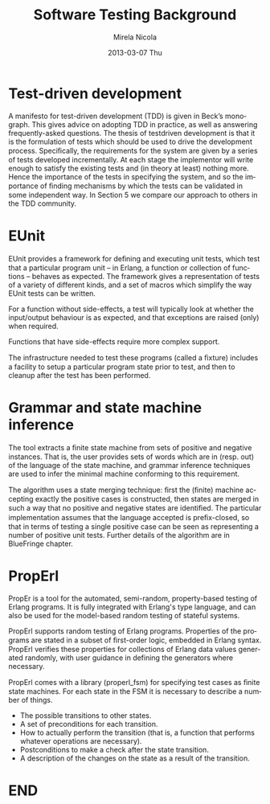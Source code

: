 #+STARTUP: showall hidestars
#+TAGS: DOCS(d) CODING(c) TESTING(t) PLANING(p)
#+LINK_UP: sitemap.html
#+LINK_HOME: main.html
#+OPTIONS:   H:3 num:t toc:t \n:nil @:t ::t |:t ^:nil -:t f:t *:t <:t
#+OPTIONS:   TeX:t LaTeX:t skip:nil d:nil todo:t pri:nil tags:not-in-toc
#+DESCRIPTION: Augment design process with system property discovering aid.
#+KEYWORDS: SmallCell, 
#+LANGUAGE: en

#+STYLE: <link rel="stylesheet" type="text/css" href="org-manual.css" />


#+AUTHOR:    Mirela Nicola
#+EMAIL:     mirela_nikola@yahoo.com
#+DATE:      2013-03-07 Thu

#+TITLE: Software Testing Background


* Test-driven development

  A manifesto for test-driven development (TDD) is given in Beck’s
  monograph. This gives advice on adopting TDD in practice, as well as
  answering frequently-asked questions. The thesis of testdriven
  development is that it is the formulation of tests which should be
  used to drive the development process.  Speciﬁcally, the requirements
  for the system are given by a series of tests developed
  incrementally. At each stage the implementor will write enough to
  satisfy the existing tests and (in theory at least) nothing
  more. Hence the importance of the tests in specifying the system, and
  so the importance of ﬁnding mechanisms by which the tests can be
  validated in some independent way. In Section 5 we compare our
  approach to others in the TDD community.


* EUnit

  EUnit provides a framework for deﬁning and executing unit tests,
  which test that a particular program unit – in Erlang, a function or
  collection of functions – behaves as expected. The framework gives a
  representation of tests of a variety of different kinds, and a set of
  macros which simplify the way EUnit tests can be written.  

  For a function without side-effects, a test will typically look at
  whether the input/output behaviour is as expected, and that
  exceptions are raised (only) when required.
  
  Functions that have side-effects require more complex support.

  The infrastructure needed to test these programs (called a ﬁxture)
  includes a facility to setup a particular program state prior to
  test, and then to cleanup after the test has been performed.  


* Grammar and state machine inference

  The tool extracts a ﬁnite state machine from sets of positive and
  negative instances. That is, the user provides sets of words which
  are in (resp. out) of the language of the state machine, and grammar
  inference techniques are used to infer the minimal machine
  conforming to this requirement.

  The algorithm uses a state merging technique: ﬁrst the (ﬁnite)
  machine accepting exactly the positive cases is constructed, then
  states are merged in such a way that no positive and negative states
  are identiﬁed. The particular implementation assumes that the language
  accepted is preﬁx-closed, so that in terms of testing a single
  positive case can be seen as representing a number of positive unit
  tests. Further details of the algorithm are in BlueFringe chapter.

* PropErl

  PropEr is a tool for the automated, semi-random, property-based
  testing of Erlang programs. It is fully integrated with Erlang's
  type language, and can also be used for the model-based random
  testing of stateful systems.

  PropErl supports random testing of Erlang programs.  Properties of
  the programs are stated in a subset of ﬁrst-order logic, embedded in
  Erlang syntax. PropErl verifies these properties for collections
  of Erlang data values generated randomly, with user guidance in
  defining the generators where necessary.

  PropErl comes with a library (properl_fsm) for specifying test
  cases as ﬁnite state machines. For each state in the FSM it is
  necessary to describe a number of things.

  - The possible transitions to other states.
  - A set of preconditions for each transition.
  - How to actually perform the transition (that is, a function that
    performs whatever operations are necessary).
  - Postconditions to make a check after the state transition.
  - A description of the changes on the state as a result of the
    transition.


* END

